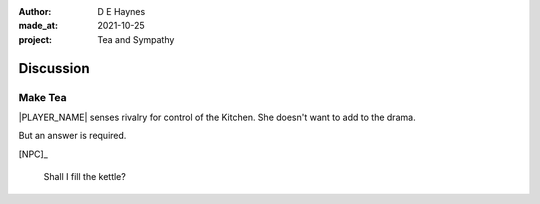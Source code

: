 :author:    D E Haynes
:made_at:   2021-10-25
:project:   Tea and Sympathy

.. entity:: PLAYER
   :types:  tas.types.Character
   :states: tas.types.Motivation.player

.. entity:: NPC
   :types:  tas.types.Character
   :states: tas.types.Motivation.acting

.. entity:: GESTURE
   :types:  tas.world.Gesture
   :states: tas.world.Fruition.discussion

.. entity:: MUG
   :types:  tas.types.Container
   :states: tas.types.Location.inventory

.. entity:: DRAMA
   :types:  tas.drama.Sympathy
   :states: tas.types.Journey.ordeal
            tas.types.Operation.prompt

.. entity:: SETTINGS
   :types:  balladeer.Settings

Discussion
==========

Make Tea
--------

.. condition:: GESTURE.label (\w*\W+tea)

|PLAYER_NAME| senses rivalry for control of the Kitchen.
She doesn't want to add to the drama.

But an answer is required.

[NPC]_

    Shall I fill the kettle?


.. property:: GESTURE.counter Louise fills kettle
.. property:: GESTURE.confirm Sophie fills kettle

.. Ask her about Mattie (discussion) or just go ahead and make the tea (construction).
.. a minor squabble results in Sophie making the tea instead (construction).

.. |NPC_NAME| property:: NPC.name
.. |PLAYER_NAME| property:: PLAYER.name
